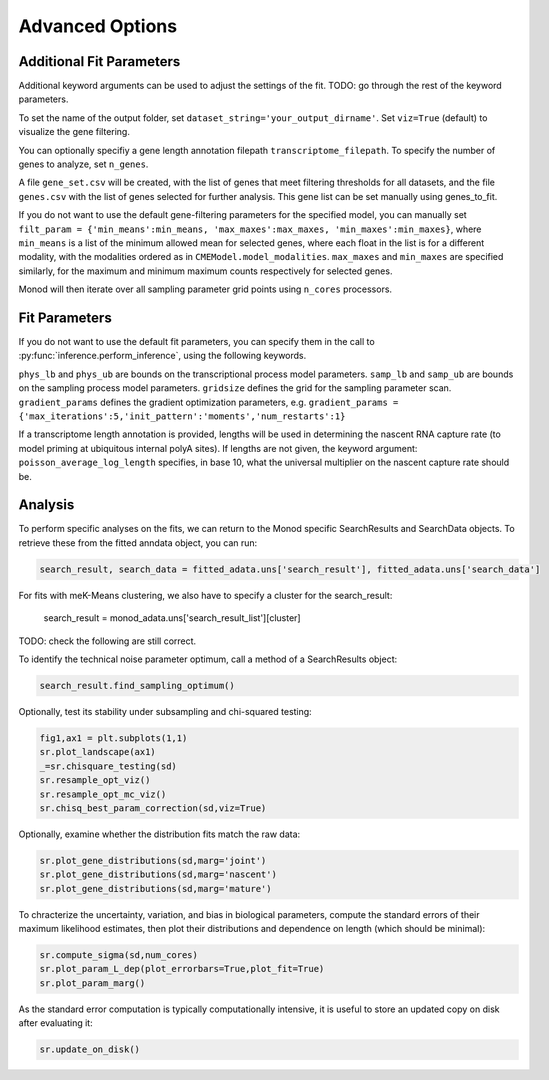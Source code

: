 Advanced Options
=====

.. _fitparameters:

Additional Fit Parameters
------------

Additional keyword arguments can be used to adjust the settings of the fit. TODO: go through the rest of the keyword parameters.

To set the name of the output folder, set ``dataset_string='your_output_dirname'``. Set ``viz=True`` (default) to visualize the gene filtering.

You can optionally specifiy a gene length annotation filepath ``transcriptome_filepath``. To specify the number of genes to analyze, set ``n_genes``. 

A file ``gene_set.csv`` will be created, with the list of genes that meet filtering thresholds for all datasets, and the file ``genes.csv`` with the list of genes selected for further analysis. This gene list can be set manually using genes_to_fit.

If you do not want to use the default gene-filtering parameters for the specified model, you can manually set ``filt_param = {'min_means':min_means, 'max_maxes':max_maxes, 'min_maxes':min_maxes}``, where ``min_means`` is a list of the minimum allowed mean for selected genes, where each float in the list is for a different modality, with the modalities ordered as in ``CMEModel.model_modalities``. ``max_maxes`` and ``min_maxes`` are specified similarly, for the maximum and minimum maximum counts respectively for selected genes.

Monod will then iterate over all sampling parameter grid points using ``n_cores`` processors.

Fit Parameters
------------------

If you do not want to use the default fit parameters, you can specify them in the call to :py:func:`inference.perform_inference`, using the following keywords.

``phys_lb`` and ``phys_ub`` are bounds on the transcriptional process model parameters.
``samp_lb`` and ``samp_ub`` are bounds on the sampling process model parameters.
``gridsize`` defines the grid for the sampling parameter scan.
``gradient_params`` defines the gradient optimization parameters, e.g. ``gradient_params = {'max_iterations':5,'init_pattern':'moments','num_restarts':1}``

If a transcriptome length annotation is provided, lengths will be used in determining the nascent RNA capture rate (to model priming at ubiquitous internal polyA sites). If lengths are not given, the keyword argument: ``poisson_average_log_length`` specifies, in base 10, what the universal multiplier on the nascent capture rate should be.

Analysis
----------------

To perform specific analyses on the fits, we can return to the Monod specific SearchResults and SearchData objects. To retrieve these from the fitted anndata object, you can run:

.. code-block:: python

  search_result, search_data = fitted_adata.uns['search_result'], fitted_adata.uns['search_data']

For fits with meK-Means clustering, we also have to specify a cluster for the search_result:

  search_result = monod_adata.uns['search_result_list'][cluster]

TODO: check the following are still correct.

To identify the technical noise parameter optimum, call a method of a SearchResults object:

.. code-block:: python

 search_result.find_sampling_optimum()

Optionally, test its stability under subsampling and chi-squared testing:

.. code-block:: python

 fig1,ax1 = plt.subplots(1,1)
 sr.plot_landscape(ax1)
 _=sr.chisquare_testing(sd)
 sr.resample_opt_viz()
 sr.resample_opt_mc_viz()
 sr.chisq_best_param_correction(sd,viz=True)

Optionally, examine whether the distribution fits match the raw data:

.. code-block:: python

 sr.plot_gene_distributions(sd,marg='joint')
 sr.plot_gene_distributions(sd,marg='nascent')
 sr.plot_gene_distributions(sd,marg='mature')

To chracterize the uncertainty, variation, and bias in biological parameters, compute the standard errors of their maximum likelihood estimates, then plot their distributions and dependence on length (which should be minimal):

.. code-block:: python

 sr.compute_sigma(sd,num_cores)
 sr.plot_param_L_dep(plot_errorbars=True,plot_fit=True)
 sr.plot_param_marg()

As the standard error computation is typically computationally intensive, it is useful to store an updated copy on disk after evaluating it:

.. code-block:: python

 sr.update_on_disk()
